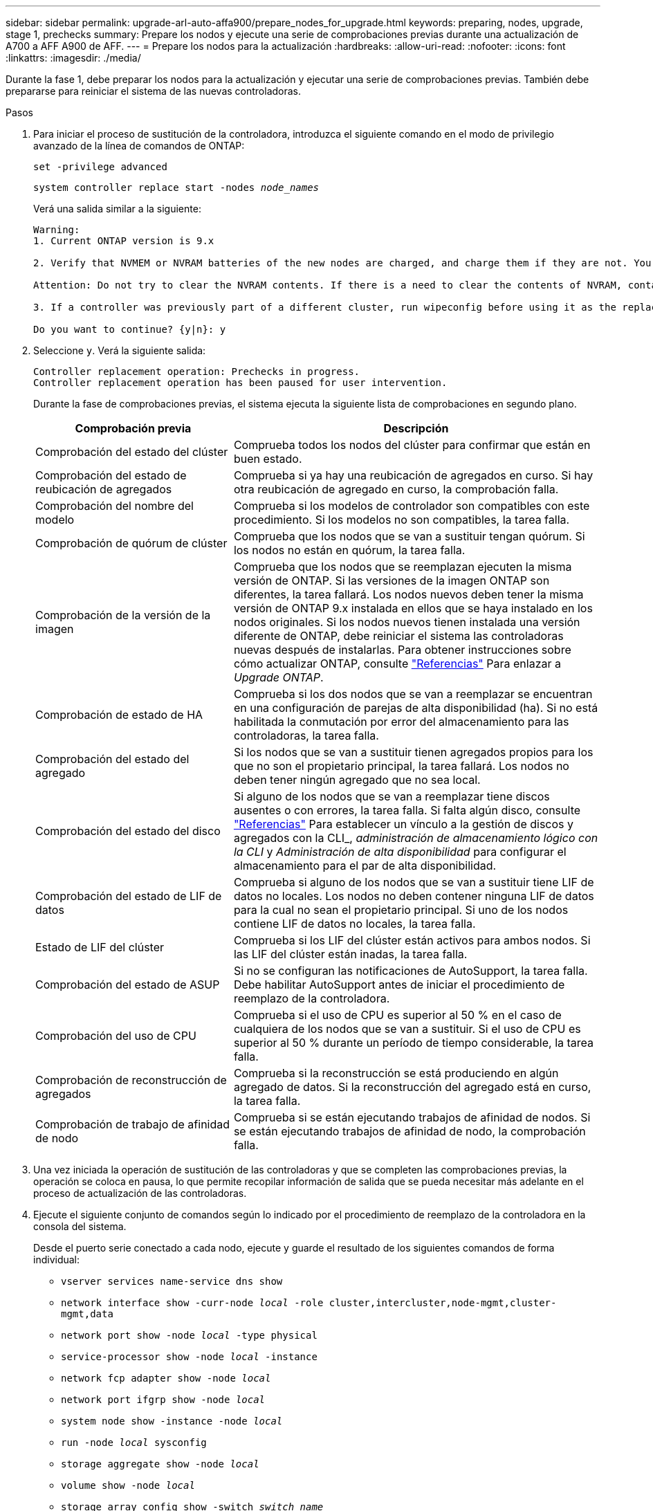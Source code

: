 ---
sidebar: sidebar 
permalink: upgrade-arl-auto-affa900/prepare_nodes_for_upgrade.html 
keywords: preparing, nodes, upgrade, stage 1, prechecks 
summary: Prepare los nodos y ejecute una serie de comprobaciones previas durante una actualización de A700 a AFF A900 de AFF. 
---
= Prepare los nodos para la actualización
:hardbreaks:
:allow-uri-read: 
:nofooter: 
:icons: font
:linkattrs: 
:imagesdir: ./media/


[role="lead"]
Durante la fase 1, debe preparar los nodos para la actualización y ejecutar una serie de comprobaciones previas. También debe prepararse para reiniciar el sistema de las nuevas controladoras.

.Pasos
. Para iniciar el proceso de sustitución de la controladora, introduzca el siguiente comando en el modo de privilegio avanzado de la línea de comandos de ONTAP:
+
`set -privilege advanced`

+
`system controller replace start -nodes _node_names_`

+
Verá una salida similar a la siguiente:

+
....
Warning:
1. Current ONTAP version is 9.x

2. Verify that NVMEM or NVRAM batteries of the new nodes are charged, and charge them if they are not. You need to physically check the new nodes to see if the NVMEM or NVRAM  batteries are charged. You can check the battery status either by connecting to a serial console or using SSH, logging into the Service Processor (SP) or Baseboard Management Controller (BMC) for your system, and use the system sensors to see if the battery has a sufficient charge.

Attention: Do not try to clear the NVRAM contents. If there is a need to clear the contents of NVRAM, contact NetApp technical support.

3. If a controller was previously part of a different cluster, run wipeconfig before using it as the replacement controller.

Do you want to continue? {y|n}: y
....
. Seleccione `y`. Verá la siguiente salida:
+
....
Controller replacement operation: Prechecks in progress.
Controller replacement operation has been paused for user intervention.
....
+
Durante la fase de comprobaciones previas, el sistema ejecuta la siguiente lista de comprobaciones en segundo plano.

+
[cols="35,65"]
|===
| Comprobación previa | Descripción 


| Comprobación del estado del clúster | Comprueba todos los nodos del clúster para confirmar que están en buen estado. 


| Comprobación del estado de reubicación de agregados | Comprueba si ya hay una reubicación de agregados en curso. Si hay otra reubicación de agregado en curso, la comprobación falla. 


| Comprobación del nombre del modelo | Comprueba si los modelos de controlador son compatibles con este procedimiento. Si los modelos no son compatibles, la tarea falla. 


| Comprobación de quórum de clúster | Comprueba que los nodos que se van a sustituir tengan quórum. Si los nodos no están en quórum, la tarea falla. 


| Comprobación de la versión de la imagen | Comprueba que los nodos que se reemplazan ejecuten la misma versión de ONTAP. Si las versiones de la imagen ONTAP son diferentes, la tarea fallará. Los nodos nuevos deben tener la misma versión de ONTAP 9.x instalada en ellos que se haya instalado en los nodos originales. Si los nodos nuevos tienen instalada una versión diferente de ONTAP, debe reiniciar el sistema las controladoras nuevas después de instalarlas. Para obtener instrucciones sobre cómo actualizar ONTAP, consulte link:other_references.html["Referencias"] Para enlazar a _Upgrade ONTAP_. 


| Comprobación de estado de HA | Comprueba si los dos nodos que se van a reemplazar se encuentran en una configuración de parejas de alta disponibilidad (ha). Si no está habilitada la conmutación por error del almacenamiento para las controladoras, la tarea falla. 


| Comprobación del estado del agregado | Si los nodos que se van a sustituir tienen agregados propios para los que no son el propietario principal, la tarea fallará. Los nodos no deben tener ningún agregado que no sea local. 


| Comprobación del estado del disco | Si alguno de los nodos que se van a reemplazar tiene discos ausentes o con errores, la tarea falla. Si falta algún disco, consulte link:other_references.html["Referencias"] Para establecer un vínculo a la gestión de discos y agregados con la CLI_, _administración de almacenamiento lógico con la CLI_ y _Administración de alta disponibilidad_ para configurar el almacenamiento para el par de alta disponibilidad. 


| Comprobación del estado de LIF de datos | Comprueba si alguno de los nodos que se van a sustituir tiene LIF de datos no locales. Los nodos no deben contener ninguna LIF de datos para la cual no sean el propietario principal. Si uno de los nodos contiene LIF de datos no locales, la tarea falla. 


| Estado de LIF del clúster | Comprueba si los LIF del clúster están activos para ambos nodos. Si las LIF del clúster están inadas, la tarea falla. 


| Comprobación del estado de ASUP | Si no se configuran las notificaciones de AutoSupport, la tarea falla. Debe habilitar AutoSupport antes de iniciar el procedimiento de reemplazo de la controladora. 


| Comprobación del uso de CPU | Comprueba si el uso de CPU es superior al 50 % en el caso de cualquiera de los nodos que se van a sustituir. Si el uso de CPU es superior al 50 % durante un período de tiempo considerable, la tarea falla. 


| Comprobación de reconstrucción de agregados | Comprueba si la reconstrucción se está produciendo en algún agregado de datos. Si la reconstrucción del agregado está en curso, la tarea falla. 


| Comprobación de trabajo de afinidad de nodo | Comprueba si se están ejecutando trabajos de afinidad de nodos. Si se están ejecutando trabajos de afinidad de nodo, la comprobación falla. 
|===
. Una vez iniciada la operación de sustitución de las controladoras y que se completen las comprobaciones previas, la operación se coloca en pausa, lo que permite recopilar información de salida que se pueda necesitar más adelante en el proceso de actualización de las controladoras.
. Ejecute el siguiente conjunto de comandos según lo indicado por el procedimiento de reemplazo de la controladora en la consola del sistema.
+
Desde el puerto serie conectado a cada nodo, ejecute y guarde el resultado de los siguientes comandos de forma individual:

+
** `vserver services name-service dns show`
** `network interface show -curr-node _local_ -role cluster,intercluster,node-mgmt,cluster-mgmt,data`
** `network port show -node _local_ -type physical`
** `service-processor show -node _local_ -instance`
** `network fcp adapter show -node _local_`
** `network port ifgrp show -node _local_`
** `system node show -instance -node _local_`
** `run -node _local_ sysconfig`
** `storage aggregate show -node _local_`
** `volume show -node _local_`
** `storage array config show -switch _switch_name_`
** `system license show -owner _local_`
** `storage encryption disk show`
** `security key-manager onboard show-backup`
** `security key-manager external show`
** `security key-manager external show-status`
** `network port reachability show -detail -node _local_`


+

NOTE: Si está en uso el cifrado de volúmenes de NetApp (NVE) o el cifrado de agregados de NetApp (NAE) mediante el gestor de claves incorporado, mantenga la contraseña del administrador de claves lista para completar la resincronización del administrador de claves más adelante en el procedimiento.

. Si su sistema utiliza unidades de autocifrado, consulte el artículo de la base de conocimientos https://kb.netapp.com/onprem/ontap/Hardware/How_to_tell_if_a_drive_is_FIPS_certified["Cómo saber si una unidad tiene la certificación FIPS"^] Para determinar el tipo de unidades de autocifrado que se están utilizando en la pareja de alta disponibilidad que se está actualizando. El software ONTAP admite dos tipos de unidades de autocifrado:
+
--
** Unidades SAS o NVMe con cifrado en almacenamiento de NetApp (NSE) certificado FIPS
** Unidades NVMe (SED) con autocifrado no FIPS


[NOTE]
====
No es posible mezclar unidades FIPS con otros tipos de unidades en el mismo nodo o la pareja de alta disponibilidad.

Puede mezclar unidades de cifrado distinto de SED en el mismo nodo o par de alta disponibilidad.

====
https://docs.netapp.com/us-en/ontap/encryption-at-rest/support-storage-encryption-concept.html#supported-self-encrypting-drive-types["Obtenga más información sobre las unidades de autocifrado compatibles"^].

--




== Corrija la propiedad del agregado si fallan las comprobaciones previas de ARL

Si falla la comprobación del estado del agregado, debe devolver los agregados propiedad del nodo asociado al nodo propietario principal e iniciar de nuevo el proceso de comprobaciones previas.

.Pasos
. Devolver los agregados que actualmente pertenecen al nodo asociado al nodo propietario principal:
+
`storage aggregate relocation start -node _source_node_ -destination _destination-node_ -aggregate-list *`

. Compruebe que ni el nodo 1 ni el nodo 2 siguen teniendo agregados cuyos propietarios son actualmente (pero no el propietario del hogar):
+
`storage aggregate show -nodes _node_name_ -is-home false -fields owner-name, home-name, state`

+
En el ejemplo siguiente se muestra el resultado del comando cuando un nodo es al mismo tiempo el propietario actual y el propietario principal de los agregados:

+
[listing]
----
cluster::> storage aggregate show -nodes node1 -is-home true -fields owner-name,home-name,state
aggregate   home-name  owner-name  state
---------   ---------  ----------  ------
aggr1       node1      node1       online
aggr2       node1      node1       online
aggr3       node1      node1       online
aggr4       node1      node1       online

4 entries were displayed.
----




=== Después de terminar

Debe reiniciar el proceso de sustitución de la controladora:

`system controller replace start -nodes _node_names_`



== Licencia

Cuando configura un clúster, el asistente de configuración le solicita que introduzca la clave de licencia base de clúster. Sin embargo, algunas funciones requieren licencias adicionales, que se emiten como _packages_ que incluyen una o más funciones. Cada nodo del clúster debe tener su propia clave para cada función que se usará en el clúster.

Si no tiene claves de licencia nuevas, las funciones con licencia actualmente en el clúster están disponibles para la nueva controladora. Sin embargo, el uso de funciones sin licencia en la controladora puede dejar de cumplir con el acuerdo de licencia, de modo que debe instalar la nueva clave o las claves de licencia para la nueva controladora una vez que se haya completado la actualización.

Consulte link:other_references.html["Referencias"] Para establecer un enlace al _sitio de soporte de NetApp_ donde puede obtener claves de licencia nuevas de 2 caracteres para la versión 9.10.1 o posterior. Las claves están disponibles en la sección _My Support_ en _Software licences_. Si el sitio no tiene las claves de licencia que necesita, póngase en contacto con su representante de ventas de NetApp.

Para obtener información detallada sobre las licencias, consulte link:other_references.html["Referencias"] Para vincular a _System Administration Reference_.
